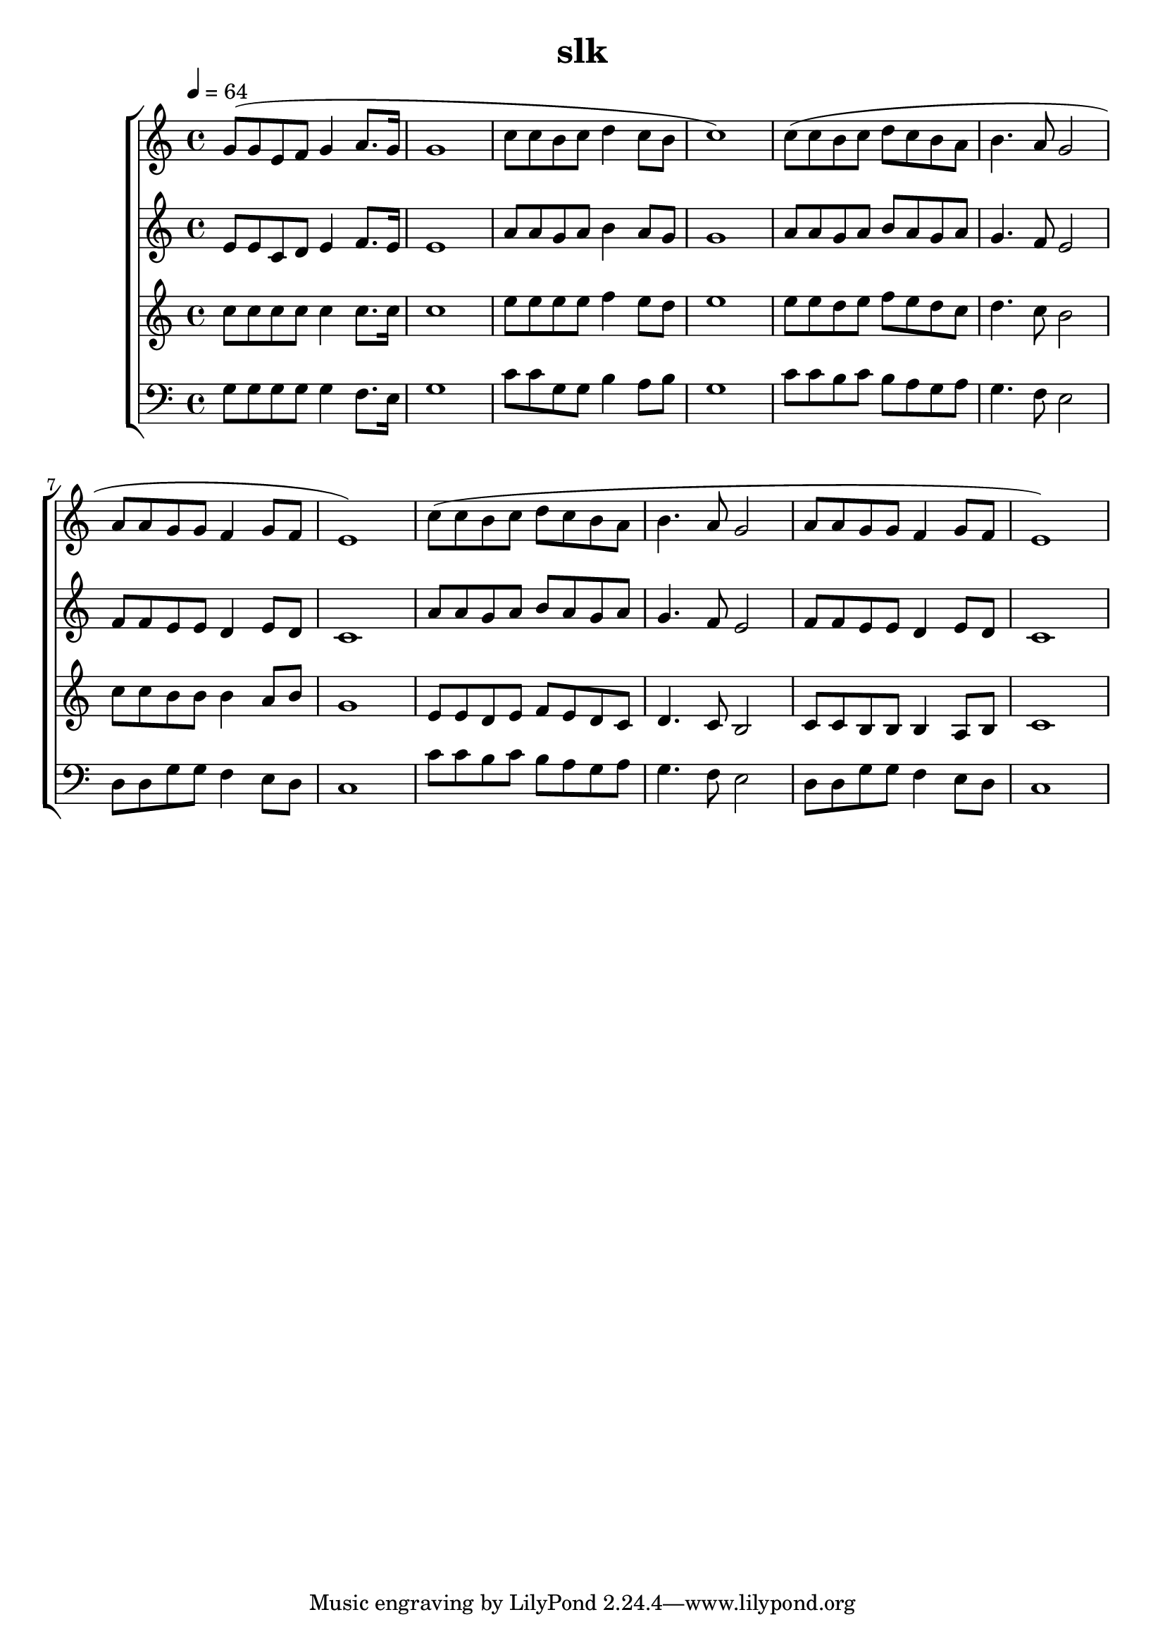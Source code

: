 \version "2.22.1"
\header {
	title="slk"
}
\score {
\new ChoirStaff<<
	\new Staff \relative c'{
		\tempo 4 = 64
		\time 4/4
		g'8( g e f g4 a8. g16 | g1 | c8 c b c d4 c8 b | c1) |
		c8( c b c d c b a | b4. a8 g2 | a8 a g g f4 g8 f | e1) |
		c'8( c b c d c b a | b4. a8 g2 | a8 a g g f4 g8 f | e1)
	}
	\new Staff \relative c'{
		e8 e c d e4 f8. e16 | e1 | a8 a g a b4 a8 g | g1 |
		a8 a g a b a g a | g4. f8 e2 | f8 f e e d4 e8 d | c1 |
		a'8 a g a b a g a | g4. f8 e2 | f8 f e e d4 e8 d | c1
	}
	\new Staff \relative c'{
		c'8 c c c c4 c8. c16 | c1 | e8 e e e f4 e8 d | e1 |
		e8 e d e f e d c | d4. c8 b2 | c8 c b b b4 a8 b | g1 |
		e8 e d e f e d c | d4. c8 b2 | c8 c b b b4 a8 b | c1
	}
	\new Staff \relative c'{
		\clef "bass"
		g8 g g g g4 f8. e16 | g1 | c8 c g g b4 a8 b | g1 |
		c8 c b c b a g a | g4. f8 e2 | d8 d g g f4 e8 d | c1 |
		c'8 c b c b a g a | g4. f8 e2 | d8 d g g f4 e8 d | c1
	}
>>
	\layout {}
	\midi {}
}


